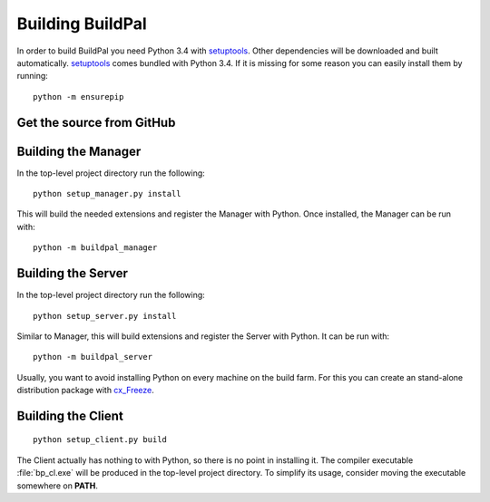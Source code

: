 Building BuildPal
=================

In order to build BuildPal you need Python 3.4 with
`setuptools <http://pypi.python.org/pypi/setuptools>`_. Other dependencies will
be downloaded and built automatically. `setuptools`_ comes bundled with
Python 3.4. If it is missing for some reason you can easily install them by
running::

    python -m ensurepip


Get the source from GitHub
--------------------------

.. todo::

    Write this once we upload to GitHub.


Building the Manager
--------------------

In the top-level project directory run the following::

    python setup_manager.py install


This will build the needed extensions and register the Manager with Python.
Once installed, the Manager can be run with::

    python -m buildpal_manager


Building the Server
-------------------

In the top-level project directory run the following::

    python setup_server.py install

Similar to Manager, this will build extensions and register the Server with Python.
It can be run with::

    python -m buildpal_server

Usually, you want to avoid installing Python on every machine on the build farm.
For this you can create an stand-alone distribution package with
`cx_Freeze <http://cx-freeze.sourceforge.net/>`_.

Building the Client
-------------------

::

    python setup_client.py build

The Client actually has nothing to with Python, so there is no point in
installing it. The compiler executable :file:`bp_cl.exe` will be produced in the
top-level project directory. To simplify its usage, consider moving the
executable somewhere on **PATH**.

